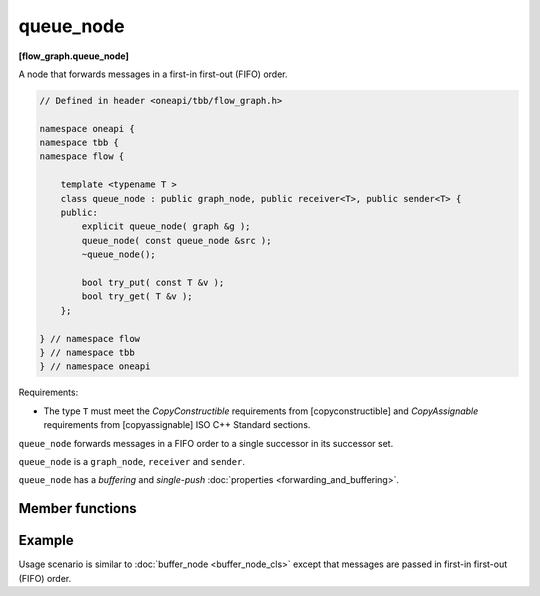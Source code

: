 .. SPDX-FileCopyrightText: 2019-2020 Intel Corporation
..
.. SPDX-License-Identifier: CC-BY-4.0

==========
queue_node
==========
**[flow_graph.queue_node]**

A node that forwards messages in a first-in first-out (FIFO) order.

.. code:: cpp

    // Defined in header <oneapi/tbb/flow_graph.h>

    namespace oneapi {
    namespace tbb {
    namespace flow {

        template <typename T >
        class queue_node : public graph_node, public receiver<T>, public sender<T> {
        public:
            explicit queue_node( graph &g );
            queue_node( const queue_node &src );
            ~queue_node();

            bool try_put( const T &v );
            bool try_get( T &v );
        };

    } // namespace flow
    } // namespace tbb
    } // namespace oneapi

Requirements:

* The type ``T`` must meet the `CopyConstructible` requirements from [copyconstructible] and
  `CopyAssignable`  requirements from [copyassignable] ISO C++ Standard sections.

``queue_node`` forwards messages in a FIFO order to a single successor in
its successor set.

``queue_node`` is a ``graph_node``, ``receiver`` and ``sender``.

``queue_node`` has a `buffering` and `single-push` :doc:`properties <forwarding_and_buffering>`.

Member functions
----------------

.. namespace:: oneapi::tbb::flow::queue_node

.. cpp:function:: explicit queue_node( graph &g )

    Constructs an empty ``queue_node`` that belongs to the  graph ``g``.

.. cpp:function:: queue_node( const queue_node &src )

    Constructs an empty ``queue_node`` that belongs to the same graph ``g`` as ``src``. Any
    intermediate state of ``src``, including its links to predecessors and successors, is not copied.

.. cpp:function:: bool try_put( const T &v )

    Adds ``v`` to the set of items managed by the node, and tries forwarding the least recently
    added item to a successor.

    **Returns**: ``true``.

.. cpp:function:: bool try_get( T &v )

    **Returns**: ``true`` if an item can be taken from the node and assigned to ``v``. Returns
    ``false`` if there is no item currently in the ``queue_node`` or if the node is reserved.

Example
-------

Usage scenario is similar to :doc:`buffer_node <buffer_node_cls>` except that messages are passed
in first-in first-out (FIFO) order.
